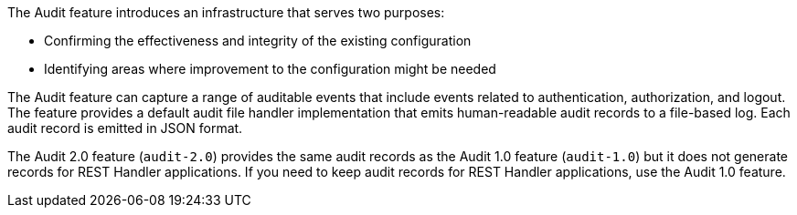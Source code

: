 The Audit feature introduces an infrastructure that serves two purposes:

 * Confirming the effectiveness and integrity of the existing configuration
 * Identifying areas where improvement to the configuration might be needed

The Audit feature can capture a range of auditable events that include
events related to authentication, authorization, and logout. The feature provides a default audit file handler implementation that emits human-readable audit records to a file-based log. Each audit record is emitted in JSON format.

The Audit 2.0 feature (`audit-2.0`) provides the same audit records as the Audit 1.0 feature (`audit-1.0`) but it does not generate records for REST Handler applications. If you need to keep audit records for REST Handler applications, use the Audit 1.0 feature.
